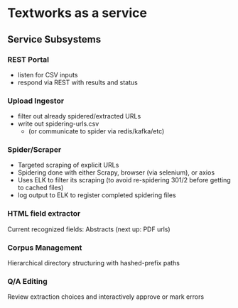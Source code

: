 * Textworks as a service

** Service Subsystems

*** REST Portal
    - listen for CSV inputs
    - respond via REST with results and status

*** Upload Ingestor
    - filter out already spidered/extracted URLs
    - write out spidering-urls.csv
      - (or communicate to spider via redis/kafka/etc)

*** Spider/Scraper
    - Targeted scraping of explicit URLs
    - Spidering done with either Scrapy, browser (via selenium), or axios
    - Uses ELK to filter its scraping (to avoid re-spidering 301/2 before getting to cached files)
    - log output to ELK to register completed spidering files

*** HTML field extractor
    Current recognized fields: Abstracts (next up: PDF urls)

*** Corpus Management
    Hierarchical directory structuring with hashed-prefix paths

*** Q/A Editing
    Review extraction choices and interactively approve or mark errors
